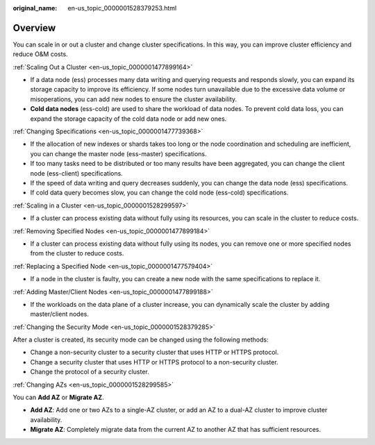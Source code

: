:original_name: en-us_topic_0000001528379253.html

.. _en-us_topic_0000001528379253:

Overview
========

You can scale in or out a cluster and change cluster specifications. In this way, you can improve cluster efficiency and reduce O&M costs.

:ref:`Scaling Out a Cluster <en-us_topic_0000001477899164>`

-  If a data node (ess) processes many data writing and querying requests and responds slowly, you can expand its storage capacity to improve its efficiency. If some nodes turn unavailable due to the excessive data volume or misoperations, you can add new nodes to ensure the cluster availability.
-  **Cold data nodes** (ess-cold) are used to share the workload of data nodes. To prevent cold data loss, you can expand the storage capacity of the cold data node or add new ones.

:ref:`Changing Specifications <en-us_topic_0000001477739368>`

-  If the allocation of new indexes or shards takes too long or the node coordination and scheduling are inefficient, you can change the master node (ess-master) specifications.
-  If too many tasks need to be distributed or too many results have been aggregated, you can change the client node (ess-client) specifications.
-  If the speed of data writing and query decreases suddenly, you can change the data node (ess) specifications.
-  If cold data query becomes slow, you can change the cold node (ess-cold) specifications.

:ref:`Scaling in a Cluster <en-us_topic_0000001528299597>`

-  If a cluster can process existing data without fully using its resources, you can scale in the cluster to reduce costs.

:ref:`Removing Specified Nodes <en-us_topic_0000001477899184>`

-  If a cluster can process existing data without fully using its nodes, you can remove one or more specified nodes from the cluster to reduce costs.

:ref:`Replacing a Specified Node <en-us_topic_0000001477579404>`

-  If a node in the cluster is faulty, you can create a new node with the same specifications to replace it.

:ref:`Adding Master/Client Nodes <en-us_topic_0000001477899188>`

-  If the workloads on the data plane of a cluster increase, you can dynamically scale the cluster by adding master/client nodes.

:ref:`Changing the Security Mode <en-us_topic_0000001528379285>`

After a cluster is created, its security mode can be changed using the following methods:

-  Change a non-security cluster to a security cluster that uses HTTP or HTTPS protocol.
-  Change a security cluster that uses HTTP or HTTPS protocol to a non-security cluster.
-  Change the protocol of a security cluster.

:ref:`Changing AZs <en-us_topic_0000001528299585>`

You can **Add AZ** or **Migrate AZ**.

-  **Add AZ**: Add one or two AZs to a single-AZ cluster, or add an AZ to a dual-AZ cluster to improve cluster availability.
-  **Migrate AZ**: Completely migrate data from the current AZ to another AZ that has sufficient resources.
